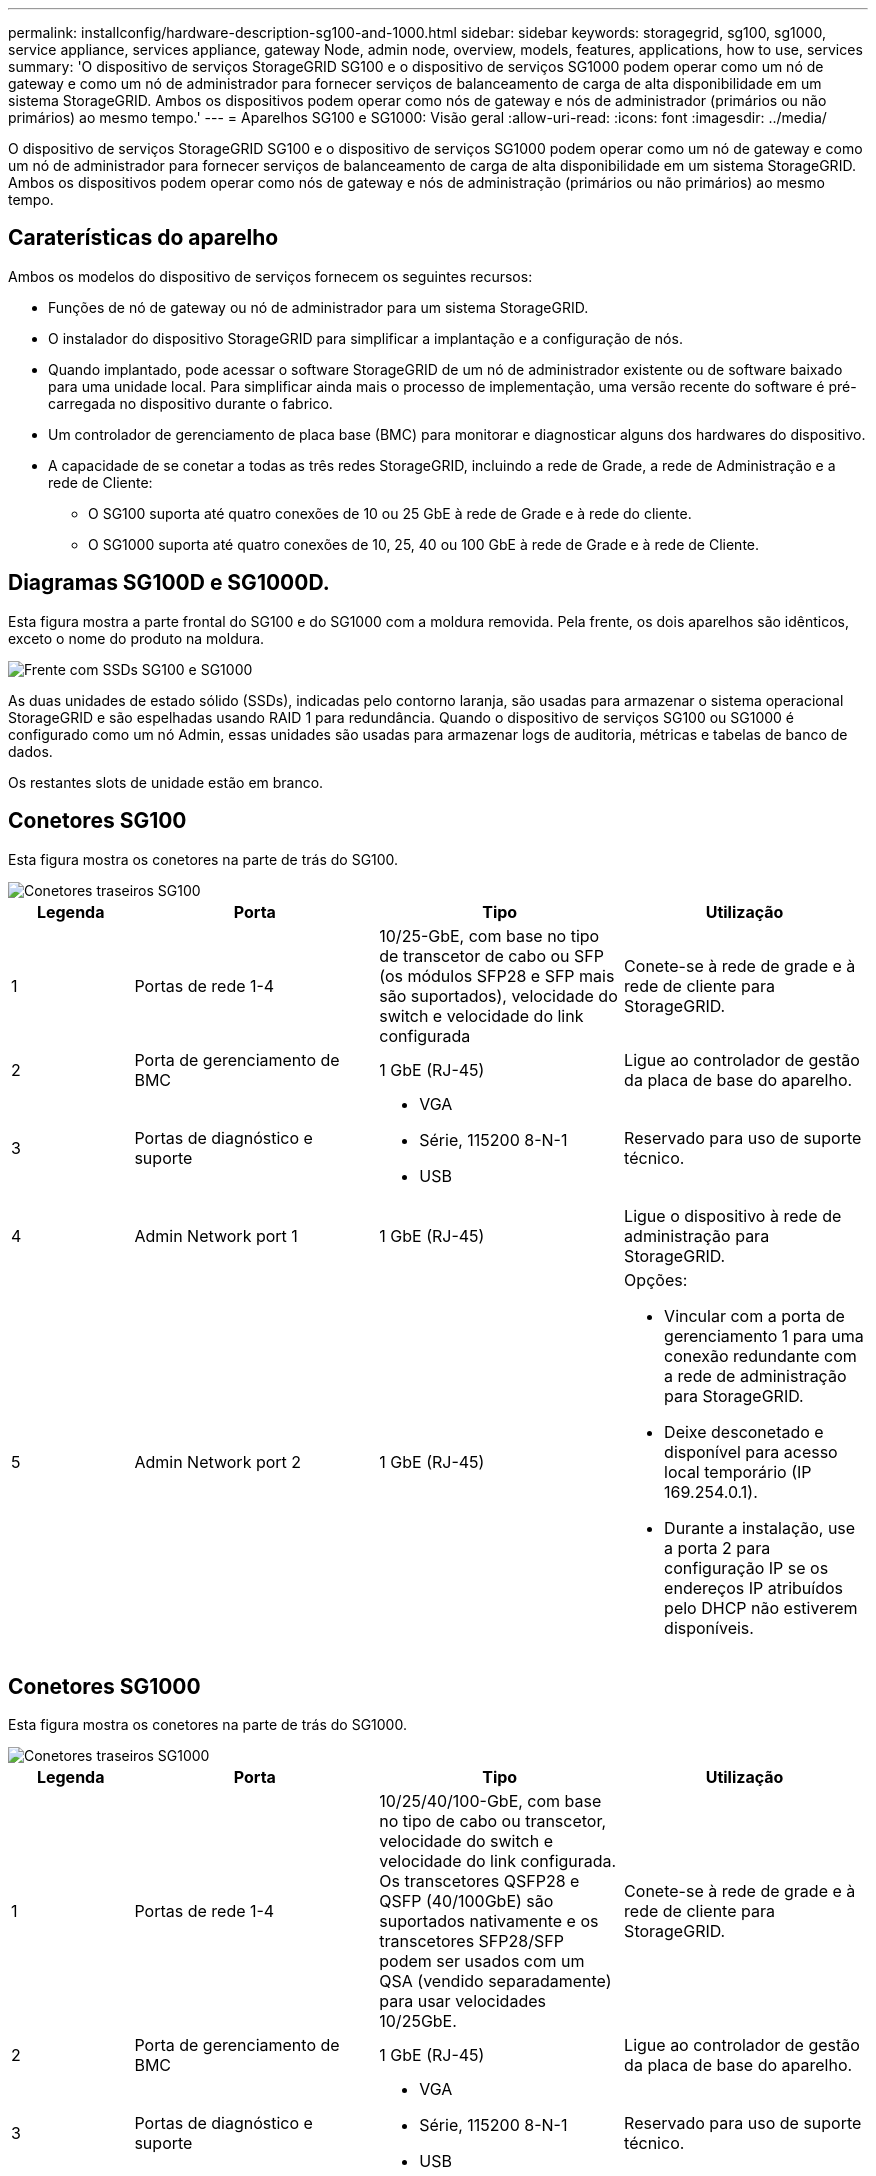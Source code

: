 ---
permalink: installconfig/hardware-description-sg100-and-1000.html 
sidebar: sidebar 
keywords: storagegrid, sg100, sg1000, service appliance, services appliance, gateway Node, admin node, overview, models, features, applications, how to use, services 
summary: 'O dispositivo de serviços StorageGRID SG100 e o dispositivo de serviços SG1000 podem operar como um nó de gateway e como um nó de administrador para fornecer serviços de balanceamento de carga de alta disponibilidade em um sistema StorageGRID. Ambos os dispositivos podem operar como nós de gateway e nós de administrador (primários ou não primários) ao mesmo tempo.' 
---
= Aparelhos SG100 e SG1000: Visão geral
:allow-uri-read: 
:icons: font
:imagesdir: ../media/


[role="lead"]
O dispositivo de serviços StorageGRID SG100 e o dispositivo de serviços SG1000 podem operar como um nó de gateway e como um nó de administrador para fornecer serviços de balanceamento de carga de alta disponibilidade em um sistema StorageGRID. Ambos os dispositivos podem operar como nós de gateway e nós de administração (primários ou não primários) ao mesmo tempo.



== Caraterísticas do aparelho

Ambos os modelos do dispositivo de serviços fornecem os seguintes recursos:

* Funções de nó de gateway ou nó de administrador para um sistema StorageGRID.
* O instalador do dispositivo StorageGRID para simplificar a implantação e a configuração de nós.
* Quando implantado, pode acessar o software StorageGRID de um nó de administrador existente ou de software baixado para uma unidade local. Para simplificar ainda mais o processo de implementação, uma versão recente do software é pré-carregada no dispositivo durante o fabrico.
* Um controlador de gerenciamento de placa base (BMC) para monitorar e diagnosticar alguns dos hardwares do dispositivo.
* A capacidade de se conetar a todas as três redes StorageGRID, incluindo a rede de Grade, a rede de Administração e a rede de Cliente:
+
** O SG100 suporta até quatro conexões de 10 ou 25 GbE à rede de Grade e à rede do cliente.
** O SG1000 suporta até quatro conexões de 10, 25, 40 ou 100 GbE à rede de Grade e à rede de Cliente.






== Diagramas SG100D e SG1000D.

Esta figura mostra a parte frontal do SG100 e do SG1000 com a moldura removida. Pela frente, os dois aparelhos são idênticos, exceto o nome do produto na moldura.

image::../media/sg1000_front_with_ssds.png[Frente com SSDs SG100 e SG1000]

As duas unidades de estado sólido (SSDs), indicadas pelo contorno laranja, são usadas para armazenar o sistema operacional StorageGRID e são espelhadas usando RAID 1 para redundância. Quando o dispositivo de serviços SG100 ou SG1000 é configurado como um nó Admin, essas unidades são usadas para armazenar logs de auditoria, métricas e tabelas de banco de dados.

Os restantes slots de unidade estão em branco.



== Conetores SG100

Esta figura mostra os conetores na parte de trás do SG100.

image::../media/sg100_rear_connectors.png[Conetores traseiros SG100]

[cols="1a,2a,2a,2a"]
|===
| Legenda | Porta | Tipo | Utilização 


 a| 
1
 a| 
Portas de rede 1-4
 a| 
10/25-GbE, com base no tipo de transcetor de cabo ou SFP (os módulos SFP28 e SFP mais são suportados), velocidade do switch e velocidade do link configurada
 a| 
Conete-se à rede de grade e à rede de cliente para StorageGRID.



 a| 
2
 a| 
Porta de gerenciamento de BMC
 a| 
1 GbE (RJ-45)
 a| 
Ligue ao controlador de gestão da placa de base do aparelho.



 a| 
3
 a| 
Portas de diagnóstico e suporte
 a| 
* VGA
* Série, 115200 8-N-1
* USB

 a| 
Reservado para uso de suporte técnico.



 a| 
4
 a| 
Admin Network port 1
 a| 
1 GbE (RJ-45)
 a| 
Ligue o dispositivo à rede de administração para StorageGRID.



 a| 
5
 a| 
Admin Network port 2
 a| 
1 GbE (RJ-45)
 a| 
Opções:

* Vincular com a porta de gerenciamento 1 para uma conexão redundante com a rede de administração para StorageGRID.
* Deixe desconetado e disponível para acesso local temporário (IP 169.254.0.1).
* Durante a instalação, use a porta 2 para configuração IP se os endereços IP atribuídos pelo DHCP não estiverem disponíveis.


|===


== Conetores SG1000

Esta figura mostra os conetores na parte de trás do SG1000.

image::../media/sg1000_rear_connectors.png[Conetores traseiros SG1000]

[cols="1a,2a,2a,2a"]
|===
| Legenda | Porta | Tipo | Utilização 


 a| 
1
 a| 
Portas de rede 1-4
 a| 
10/25/40/100-GbE, com base no tipo de cabo ou transcetor, velocidade do switch e velocidade do link configurada. Os transcetores QSFP28 e QSFP (40/100GbE) são suportados nativamente e os transcetores SFP28/SFP podem ser usados com um QSA (vendido separadamente) para usar velocidades 10/25GbE.
 a| 
Conete-se à rede de grade e à rede de cliente para StorageGRID.



 a| 
2
 a| 
Porta de gerenciamento de BMC
 a| 
1 GbE (RJ-45)
 a| 
Ligue ao controlador de gestão da placa de base do aparelho.



 a| 
3
 a| 
Portas de diagnóstico e suporte
 a| 
* VGA
* Série, 115200 8-N-1
* USB

 a| 
Reservado para uso de suporte técnico.



 a| 
4
 a| 
Admin Network port 1
 a| 
1 GbE (RJ-45)
 a| 
Ligue o dispositivo à rede de administração para StorageGRID.



 a| 
5
 a| 
Admin Network port 2
 a| 
1 GbE (RJ-45)
 a| 
Opções:

* Vincular com a porta de gerenciamento 1 para uma conexão redundante com a rede de administração para StorageGRID.
* Deixe desconetado e disponível para acesso local temporário (IP 169.254.0.1).
* Durante a instalação, use a porta 2 para configuração IP se os endereços IP atribuídos pelo DHCP não estiverem disponíveis.


|===


== Aplicações SG100 e SG1000

Você pode configurar os dispositivos de serviços StorageGRID de várias maneiras para fornecer serviços de gateway, bem como redundância de alguns serviços de administração de grade.

Os dispositivos podem ser implantados das seguintes maneiras:

* Adicionar a uma grade nova ou existente como um nó de gateway
* Adicione a uma nova grade como um nó de administração primário ou não primário ou a uma grade existente como um nó de administração não primário
* Opere como um nó de gateway e um nó de administrador (primário ou não primário) ao mesmo tempo


O dispositivo facilita o uso de grupos de alta disponibilidade (HA) e balanceamento de carga inteligente para conexões de caminho de dados S3 ou Swift.

Os exemplos a seguir descrevem como você pode maximizar os recursos do dispositivo:

* Use dois dispositivos SG100 ou dois SG1000 para fornecer serviços de gateway configurando-os como nós de gateway.
+

IMPORTANT: Não implante os dispositivos de serviço SG100 e SG1000 no mesmo site. Pode resultar em performance imprevisível.

* Use dois dispositivos SG100 ou dois SG1000 para fornecer redundância de alguns serviços de administração de rede. Faça isso configurando cada dispositivo como nós de administração.
* Use dois dispositivos SG100 ou dois SG1000 para fornecer serviços de balanceamento de carga e modelagem de tráfego altamente disponíveis acessados por meio de um ou mais endereços IP virtuais. Faça isso configurando os dispositivos como qualquer combinação de nós de administrador ou nós de gateway e adicionando ambos os nós ao mesmo grupo de HA.
+

IMPORTANT: Se você usar nós de administrador e nós de gateway no mesmo grupo de HA, a porta somente nó de administrador não fará failover. Consulte as instruções para link:../admin/configure-high-availability-group.html["Configuração de grupos de HA"].



Quando usados com dispositivos de storage do StorageGRID, os dispositivos de serviços SG100 e SG1000 permitem a implantação de grades somente de dispositivos sem dependências em hipervisores externos ou hardware de computação.
